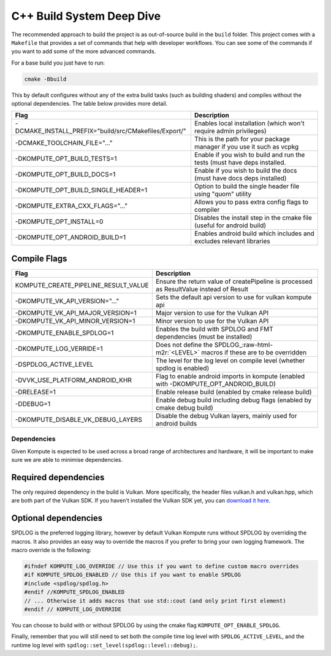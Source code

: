
C++ Build System Deep Dive
======================

The recommended approach to build the project is as out-of-source build in the ``build`` folder. This project comes with a ``Makefile`` that provides a set of commands that help with developer workflows. You can see some of the commands if you want to add some of the more advanced commands.

For a base build you just have to run:

.. code-block::

   cmake -Bbuild

This by default configures without any of the extra build tasks (such as building shaders) and compiles without the optional dependencies. The table below provides more detail.

.. list-table::
   :header-rows: 1

   * - Flag
     - Description
   * - -DCMAKE_INSTALL_PREFIX="build/src/CMakefiles/Export/"
     - Enables local installation (which won't require admin privileges)
   * - -DCMAKE_TOOLCHAIN_FILE="..."
     - This is the path for your package manager if you use it such as vcpkg
   * - -DKOMPUTE_OPT_BUILD_TESTS=1
     - Enable if you wish to build and run the tests (must have deps installed.
   * - -DKOMPUTE_OPT_BUILD_DOCS=1
     - Enable if you wish to build the docs (must have docs deps installed)
   * - -DKOMPUTE_OPT_BUILD_SINGLE_HEADER=1
     - Option to build the single header file using "quom" utility
   * - -DKOMPUTE_EXTRA_CXX_FLAGS="..."
     - Allows you to pass extra config flags to compiler
   * - -DKOMPUTE_OPT_INSTALL=0
     - Disables the install step in the cmake file (useful for android build)
   * - -DKOMPUTE_OPT_ANDROID_BUILD=1
     - Enables android build which includes and excludes relevant libraries


Compile Flags
~~~~~~~~~~~~~

.. list-table::
   :header-rows: 1

   * - Flag
     - Description
   * - KOMPUTE_CREATE_PIPELINE_RESULT_VALUE
     - Ensure the return value of createPipeline is processed as ResultValue instead of Result
   * - -DKOMPUTE_VK_API_VERSION="..."
     - Sets the default api version to use for vulkan kompute api
   * - -DKOMPUTE_VK_API_MAJOR_VERSION=1
     - Major version to use for the Vulkan API
   * - -DKOMPUTE_VK_API_MINOR_VERSION=1
     - Minor version to use for the Vulkan API
   * - -DKOMPUTE_ENABLE_SPDLOG=1
     - Enables the build with SPDLOG and FMT dependencies (must be installed)
   * - -DKOMPUTE_LOG_VERRIDE=1
     - Does not define the SPDLOG_\ :raw-html-m2r:`<LEVEL>` macros if these are to be overridden
   * - -DSPDLOG_ACTIVE_LEVEL
     - The level for the log level on compile level (whether spdlog is enabled)
   * - -DVVK_USE_PLATFORM_ANDROID_KHR
     - Flag to enable android imports in kompute (enabled with -DKOMPUTE_OPT_ANDROID_BUILD)
   * - -DRELEASE=1
     - Enable release build (enabled by cmake release build)
   * - -DDEBUG=1
     - Enable debug build including debug flags (enabled by cmake debug build)
   * - -DKOMPUTE_DISABLE_VK_DEBUG_LAYERS
     - Disable the debug Vulkan layers, mainly used for android builds


Dependencies
^^^^^^^^^^^^

Given Kompute is expected to be used across a broad range of architectures and hardware, it will be important to make sure we are able to minimise dependencies. 

Required dependencies
~~~~~~~~~~~~~~~~~~~~~

The only required dependency in the build is Vulkan. More specifically, the header files vulkan.h and vulkan.hpp, which are both part of the Vulkan SDK. If you haven't installed the Vulkan SDK yet, you can `download it here <https://vulkan.lunarg.com/>`_.

Optional dependencies
~~~~~~~~~~~~~~~~~~~~~

SPDLOG is the preferred logging library, however by default Vulkan Kompute runs without SPDLOG by overriding the macros. It also provides an easy way to override the macros if you prefer to bring your own logging framework. The macro override is the following:

.. code-block:: c++

   #ifndef KOMPUTE_LOG_OVERRIDE // Use this if you want to define custom macro overrides
   #if KOMPUTE_SPDLOG_ENABLED // Use this if you want to enable SPDLOG
   #include <spdlog/spdlog.h>
   #endif //KOMPUTE_SPDLOG_ENABLED
   // ... Otherwise it adds macros that use std::cout (and only print first element)
   #endif // KOMPUTE_LOG_OVERRIDE

You can choose to build with or without SPDLOG by using the cmake flag ``KOMPUTE_OPT_ENABLE_SPDLOG``.

Finally, remember that you will still need to set both the compile time log level with ``SPDLOG_ACTIVE_LEVEL``\ , and the runtime log level with ``spdlog::set_level(spdlog::level::debug);``.
